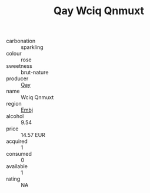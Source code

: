:PROPERTIES:
:ID:                     7f0da5cb-389b-4efb-a63b-f4ce64619568
:END:
#+TITLE: Qay Wciq Qnmuxt 

- carbonation :: sparkling
- colour :: rose
- sweetness :: brut-nature
- producer :: [[id:c8fd643f-17cf-4963-8cdb-3997b5b1f19c][Qay]]
- name :: Wciq Qnmuxt
- region :: [[id:fc068556-7250-4aaf-80dc-574ec0c659d9][Embj]]
- alcohol :: 9.54
- price :: 14.57 EUR
- acquired :: 1
- consumed :: 0
- available :: 1
- rating :: NA


